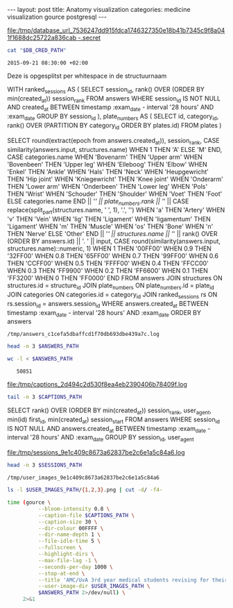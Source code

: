 #+BEGIN_HTML
---
layout:     post
title:      Anatomy visualization
categories: medicine visualization gource postgresql
---
#+END_HTML

#+BEGIN_SRC sh :results file :exports none
cd ~/Code/anatomy
DATABASE_URL="$(heroku config:get DATABASE_URL)"
FILE_PATH="/tmp/database_url_$(echo $DATABASE_URL | shasum -a 256).secret"
echo $DATABASE_URL > "$FILE_PATH"
echo "$FILE_PATH"
#+END_SRC

#+NAME: database-credentials-path
#+RESULTS:
[[file:/tmp/database_url_7536247dd915fdca1746327350e18b41b7345c9f8a041f1688dc25722a836cab  -.secret]]

#+NAME: database-url
#+HEADER: :exports none
#+BEGIN_SRC sh :var DB_CRED_PATH=database-credentials-path :results silent
cat "$DB_CRED_PATH"
#+END_SRC

#+NAME: exam-date
: 2015-09-21 08:30:00 +02:00

Deze is opgesplitst per whitespace in de structuurnaam

#+NAME: answers-query
#+BEGIN_EXAMPLE sql
WITH
  ranked_sessions AS (
    SELECT
      session_id,
      rank() OVER (ORDER BY min(created_at)) session_rank
    FROM answers
    WHERE session_id IS NOT NULL
      AND created_at
        BETWEEN timestamp :exam_date - interval '28 hours'
        AND :exam_date
    GROUP BY session_id
  ),
  plate_numbers AS (
    SELECT
      id,
      category_id,
      rank() OVER (PARTITION BY category_id ORDER BY plates.id)
    FROM plates
  )

SELECT
  round(extract(epoch from answers.created_at)),
  session_rank,
  CASE similarity(answers.input, structures.name) WHEN 1 THEN 'A' ELSE 'M' END,
  CASE categories.name
    WHEN 'Bovenarm' THEN 'Upper arm'
    WHEN 'Bovenbeen' THEN 'Upper leg'
    WHEN 'Elleboog' THEN 'Elbow'
    WHEN 'Enkel' THEN 'Ankle'
    WHEN 'Hals' THEN 'Neck'
    WHEN 'Heupgewricht' THEN 'Hip joint'
    WHEN 'Kniegewricht' THEN 'Knee joint'
    WHEN 'Onderarm' THEN 'Lower arm'
    WHEN 'Onderbeen' THEN 'Lower leg'
    WHEN 'Pols' THEN 'Wrist'
    WHEN 'Schouder' THEN 'Shoulder'
    WHEN 'Voet' THEN 'Foot'
    ELSE categories.name
  END || '/' || plate_numbers.rank || '/' || CASE replace(split_part(structures.name, ' ', 1), '.', '')
WHEN 'a' THEN 'Artery' WHEN 'v' THEN 'Vein' WHEN 'lig' THEN 'Ligament' WHEN 'ligamentum' THEN 'Ligament' WHEN 'm' THEN 'Muscle' WHEN 'os' THEN 'Bone' WHEN 'n' THEN 'Nerve' ELSE 'Other' END || '/' ||
structures.name || '/' || rank() OVER (ORDER BY answers.id) || '. ' || input,
  CASE round(similarity(answers.input, structures.name)::numeric, 1)
    WHEN 1 THEN '00FF00'
    WHEN 0.9 THEN '32FF00'
    WHEN 0.8 THEN '65FF00'
    WHEN 0.7 THEN '99FF00'
    WHEN 0.6 THEN 'CCFF00'
    WHEN 0.5 THEN 'FFFF00'
    WHEN 0.4 THEN 'FFCC00'
    WHEN 0.3 THEN 'FF9900'
    WHEN 0.2 THEN 'FF6600'
    WHEN 0.1 THEN 'FF3200'
    WHEN 0 THEN 'FF0000'
  END
FROM answers
JOIN structures ON structures.id = structure_id
JOIN plate_numbers ON plate_numbers.id = plate_id
JOIN categories ON categories.id = category_id
JOIN ranked_sessions rs ON rs.session_id = answers.session_id
WHERE answers.created_at
  BETWEEN timestamp :exam_date - interval '28 hours'
  AND :exam_date
ORDER BY answers
#+END_EXAMPLE

#+HEADER: :var DATABASE_URL=database-url
#+HEADER: :var EXAM_DATE=exam-date
#+HEADER: :var ANSWERS_QUERY=answers-query
#+HEADER: :results file
#+BEGIN_SRC sh :exports none
OUTPUT_FILE="$(mktemp -t anatomy)"
echo $ANSWERS_QUERY | psql $DATABASE_URL \
                           --no-align \
                           --tuples-only \
                           --set exam_date="'$EXAM_DATE'" \
                           --output $OUTPUT_FILE \
                           2>&1

DEST_PATH="/tmp/answers_$(md5 -q $OUTPUT_FILE).log"
mv $OUTPUT_FILE $DEST_PATH
echo $DEST_PATH
#+END_SRC

#+NAME: answers-path
#+RESULTS:
: /tmp/answers_c1cefa5dbaffcd1f70db693dbe439a7c.log

#+BEGIN_SRC sh :var ANSWERS_PATH=answers-path :results output
head -n 3 $ANSWERS_PATH
#+END_SRC

#+RESULTS:
: 1442729360|1|A|Knee joint/1/Other/meniscus medialis/1. meniscus medialis|00FF00
: 1442729371|1|A|Knee joint/1/Ligament/lig. cruciatum posterior/2. lig. cruciatum posterior|00FF00
: 1442729377|1|A|Knee joint/1/Other/meniscus lateralis/3. meniscus lateralis|00FF00

#+BEGIN_SRC sh :var ANSWERS_PATH=answers-path :results output :exports both
wc -l < $ANSWERS_PATH
#+END_SRC

#+RESULTS:
:    50851

#+HEADER: :results file
#+HEADER: :var exam_date=exam-date
#+BEGIN_SRC ruby :exports none
require 'date'
date = DateTime.parse(exam_date).to_time
captions = 40.times.map do |i|
  adj_time = date - (60 * 60) * i

  if i == 0
    "#{adj_time.to_i}|Exam begins..."
  else
    "#{adj_time.to_i}|#{i} hour#{'s' if i != 1} until exam" # (#{adj_time})"
  end
end

body = captions.reverse.join("\n")
require 'digest'
md5digest = Digest::MD5.new.update body
path = "/tmp/captions_#{md5digest}.log"
open(path, 'w') do |file|
  file.write body
end
path
#+END_SRC

#+NAME: captions-path
#+RESULTS:
[[file:/tmp/captions_2d494c2d530f8ea4eb2390406b78409f.log]]

#+BEGIN_SRC sh :var CAPTIONS_PATH=captions-path :results output
tail -n 3 $CAPTIONS_PATH
#+END_SRC

#+RESULTS:
: 1442809800|2 hours until exam
: 1442813400|1 hour until exam
: 1442817000|Exam begins...

#+NAME: sessions-query
#+BEGIN_EXAMPLE sql
SELECT
  rank() OVER (ORDER BY min(created_at)) session_rank,
  user_agent,
  min(id) first_id,
  min(created_at) session_start
FROM answers
WHERE session_id IS NOT NULL
AND answers.created_at
  BETWEEN timestamp :exam_date - interval '28 hours'
  AND :exam_date
GROUP BY session_id, user_agent
#+END_EXAMPLE

#+HEADER: :var DATABASE_URL=database-url
#+HEADER: :var EXAM_DATE=exam-date
#+HEADER: :var SESSIONS_QUERY=sessions-query
#+HEADER: :results file
#+BEGIN_SRC sh :exports none
OUTPUT_FILE="$(mktemp -t sessions)"
echo "$SESSIONS_QUERY" | psql $DATABASE_URL \
                              --no-align \
                              --tuples-only \
                              --set exam_date="'$EXAM_DATE'" \
                              --output $OUTPUT_FILE \
                              2>&1

DEST_PATH="/tmp/sessions_$(md5 -q $OUTPUT_FILE).log"
mv $OUTPUT_FILE $DEST_PATH
echo $DEST_PATH
#+END_SRC

#+NAME: sessions-path
#+RESULTS:
[[file:/tmp/sessions_9e1c409c8673a62837be2c6e1a5c84a6.log]]

#+BEGIN_SRC sh :var SESSIONS_PATH=sessions-path :results output
head -n 3 $SESSIONS_PATH
#+END_SRC

#+RESULTS:
: 1|Mozilla/5.0 (Macintosh; Intel Mac OS X 10_10_4) AppleWebKit/600.7.12 (KHTML, like Gecko) Version/8.0.7 Safari/600.7.12|1465360|2015-09-20 06:09:19.603637
: 2|Mozilla/5.0 (Windows NT 10.0; WOW64; rv:40.0) Gecko/20100101 Firefox/40.0|1465384|2015-09-20 06:19:55.221907
: 3|Mozilla/5.0 (Macintosh; Intel Mac OS X 10_10_5) AppleWebKit/600.8.9 (KHTML, like Gecko) Version/8.0.8 Safari/600.8.9|1465408|2015-09-20 06:28:14.890441

#+BEGIN_SRC ruby :var sessions_path=sessions-path :exports none
require 'fileutils'
require 'digest'
md5digest = Digest::MD5.file sessions_path
user_images_path = "/tmp/user_images_#{md5digest}"
FileUtils.rm_rf user_images_path
FileUtils.mkdir user_images_path

require 'csv'
require 'browser'
headers = %i(session_rank user_agent first_id session_start)
cache = {}
data = CSV.foreach(sessions_path, col_sep: '|', headers: headers) do |row|
  browser = (cache[row[:user_agent]] ||= Browser.new(ua: row[:user_agent]).name)
  next unless %w(Safari Chrome Firefox).include?(browser)
  FileUtils.ln_s "/Users/pepijn/Desktop/browser_icons/#{browser}.png", "#{user_images_path}/#{row[:session_rank]}.png"
end
user_images_path
#+END_SRC

#+NAME: user-images-path
#+RESULTS:
: /tmp/user_images_9e1c409c8673a62837be2c6e1a5c84a6

#+BEGIN_SRC sh :var USER_IMAGES_PATH=user-images-path :results output
ls -l $USER_IMAGES_PATH/{1,2,3}.png | cut -d/ -f4-
#+END_SRC

#+RESULTS:
: 1.png -> /Users/pepijn/Desktop/browser_icons/Safari.png
: 2.png -> /Users/pepijn/Desktop/browser_icons/Firefox.png
: 3.png -> /Users/pepijn/Desktop/browser_icons/Safari.png

#+HEADER: :var ANSWERS_PATH=answers-path
#+HEADER: :var CAPTIONS_PATH=captions-path
#+HEADER: :var USER_IMAGES_PATH=user-images-path
#+BEGIN_SRC sh :results verbatim silent
time (gource \
          --bloom-intensity 0.8 \
          --caption-file $CAPTIONS_PATH \
          --caption-size 30 \
          --dir-colour 00FFFF \
          --dir-name-depth 1 \
          --file-idle-time 5 \
          --fullscreen \
          --highlight-dirs \
          --max-file-lag -1 \
          --seconds-per-day 1000 \
          --stop-at-end \
          --title 'AMC/UvA 3rd year medical students revising for their orthopaedics course (3.1) anatomy exam (Monday September 21, 08:30)' \
          --user-image-dir $USER_IMAGES_PATH \
          $ANSWERS_PATH 2>/dev/null) \
     2>&1
#+END_SRC
